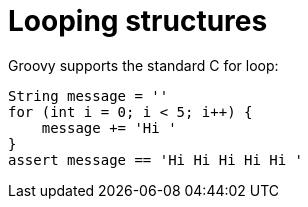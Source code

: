 :source-highlighter: coderay

= Looping structures

Groovy supports the standard C for loop:

[source,groovy]
----
String message = ''
for (int i = 0; i < 5; i++) {
    message += 'Hi '
}
assert message == 'Hi Hi Hi Hi Hi '
----


